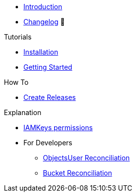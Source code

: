 * xref:index.adoc[Introduction]
* https://github.com/vshn/provider-exoscale/releases[Changelog,window=_blank] 🔗

.Tutorials
* xref:tutorials/installation.adoc[Installation]
* xref:tutorials/getting-started.adoc[Getting Started]

.How To
* xref:how-tos/create-releases.adoc[Create Releases]

.Technical reference
//* xref:references/example.adoc[Example Reference]

.Explanation
* xref:explanations/iamkey.adoc[IAMKeys permissions]
* For Developers
** xref:explanations/dev/iamkey-reconciliation.adoc[ObjectsUser Reconciliation]
** xref:explanations/dev/bucket-reconciliation.adoc[Bucket Reconciliation]
